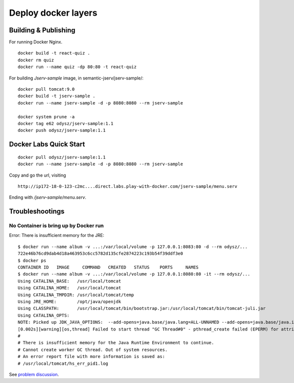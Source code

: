 Deploy docker layers
====================

Building & Publishing
---------------------

For running Docker Nginx.

::

    docker build -t react-quiz .
    docker rm quiz
    docker run --name quiz -dp 80:80 -t react-quiz

For building *Jserv-sample* image, in semantic-jserv/jserv-sample/::

    docker pull tomcat:9.0
    docker build -t jserv-sample .
    docker run --name jserv-sample -d -p 8080:8080 --rm jserv-sample

    docker system prune -a
    docker tag e62 odysz/jserv-sample:1.1
    docker push odysz/jserv-sample:1.1

Docker Labs Quick Start
-----------------------

::

   docker pull odysz/jserv-sample:1.1
   docker run --name jserv-sample -d -p 8080:8080 --rm jserv-sample

.. image:: imgs/01-docker-labs.png

Copy and go the url, visiting

::

    http://ip172-18-0-123-c2mc....direct.labs.play-with-docker.com/jserv-sample/menu.serv

Ending with */jserv-sample/menu.serv*.

.. image:: imgs/02-docker-labs-xv.png

Troubleshootings
----------------

No Container is bring up by Docker run
______________________________________

Error: There is insufficient memory for the JRE::

    $ docker run --name album -v ...:/var/local/volume -p 127.0.0.1:8083:80 -d --rm odysz/...
    722e46b76cd9dab4d18a463953c6cc5782d135cfe2874223c193b54f39ddf3e0
    $ docker ps
    CONTAINER ID   IMAGE     COMMAND   CREATED   STATUS    PORTS     NAMES
    $ docker run --name album -v ...:/var/local/volume -p 127.0.0.1:8080:80 -it --rm odysz/...
    Using CATALINA_BASE:   /usr/local/tomcat
    Using CATALINA_HOME:   /usr/local/tomcat
    Using CATALINA_TMPDIR: /usr/local/tomcat/temp
    Using JRE_HOME:        /opt/java/openjdk
    Using CLASSPATH:       /usr/local/tomcat/bin/bootstrap.jar:/usr/local/tomcat/bin/tomcat-juli.jar
    Using CATALINA_OPTS:
    NOTE: Picked up JDK_JAVA_OPTIONS:  --add-opens=java.base/java.lang=ALL-UNNAMED --add-opens=java.base/java.io=ALL-UNNAMED --add-opens=java.base/java.util=ALL-UNNAMED --add-opens=java.base/java.util.concurrent=ALL-UNNAMED --add-opens=java.rmi/sun.rmi.transport=ALL-UNNAMED
    [0.002s][warning][os,thread] Failed to start thread "GC Thread#0" - pthread_create failed (EPERM) for attributes: stacksize: 1024k, guardsize: 4k, detached.
    #
    # There is insufficient memory for the Java Runtime Environment to continue.
    # Cannot create worker GC thread. Out of system resources.
    # An error report file with more information is saved as:
    # /usr/local/tomcat/hs_err_pid1.log

See `problem discussion <https://stackoverflow.com/a/72841934/7362888>`_.
